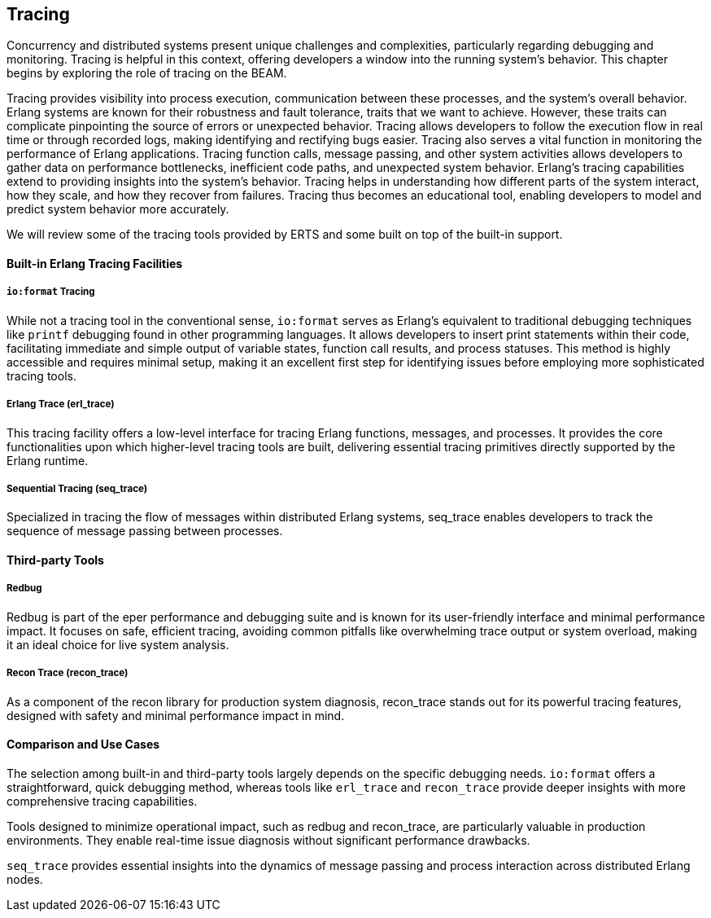 [[CH-Tracing]]
== Tracing

Concurrency and distributed systems present unique challenges and complexities, particularly regarding debugging and monitoring.
Tracing is helpful in this context, offering developers a window into the running system's behavior.
This chapter begins by exploring the role of tracing on the BEAM.

Tracing provides visibility into process execution, communication between these processes, and the system's overall behavior.
Erlang systems are known for their robustness and fault tolerance, traits that we want to achieve. However, these traits can complicate pinpointing the source of errors or unexpected behavior. Tracing allows developers to follow the execution flow in real time or through recorded logs, making identifying and rectifying bugs easier.
Tracing also serves a vital function in monitoring the performance of Erlang applications.
Tracing function calls, message passing, and other system activities allows developers to gather data on performance bottlenecks, inefficient code paths, and unexpected system behavior. 
Erlang's tracing capabilities extend to providing insights into the system's behavior. 
Tracing helps in understanding how different parts of the system interact, how they scale, and how they recover from failures.
Tracing thus becomes an educational tool, enabling developers to model and predict system behavior more accurately.

We will review some of the tracing tools provided by ERTS and some built on top of the built-in support.

==== Built-in Erlang Tracing Facilities
===== `io:format` Tracing
While not a tracing tool in the conventional sense, `io:format` serves as Erlang's equivalent to traditional debugging techniques like `printf` debugging found in other programming languages. It allows developers to insert print statements within their code, facilitating immediate and simple output of variable states, function call results, and process statuses. This method is highly accessible and requires minimal setup, making it an excellent first step for identifying issues before employing more sophisticated tracing tools.

===== Erlang Trace (erl_trace)
This tracing facility offers a low-level interface for tracing Erlang functions, messages, and processes.
It provides the core functionalities upon which higher-level tracing tools are built, delivering essential tracing primitives directly supported by the Erlang runtime.

===== Sequential Tracing (seq_trace)
Specialized in tracing the flow of messages within distributed Erlang systems, seq_trace enables developers to track the sequence of message passing between processes.

==== Third-party Tools
===== Redbug
Redbug is part of the eper performance and debugging suite and is known for its user-friendly interface and minimal performance impact.
It focuses on safe, efficient tracing, avoiding common pitfalls like overwhelming trace output or system overload, making it an ideal choice for live system analysis.

===== Recon Trace (recon_trace)
As a component of the recon library for production system diagnosis, recon_trace stands out for its powerful tracing features, designed with safety and minimal performance impact in mind. 

==== Comparison and Use Cases
The selection among built-in and third-party tools largely depends on the specific debugging needs.
`io:format` offers a straightforward, quick debugging method, whereas tools like `erl_trace` and `recon_trace` provide deeper insights with more comprehensive tracing capabilities.

Tools designed to minimize operational impact, such as redbug and recon_trace, are particularly valuable in production environments.
They enable real-time issue diagnosis without significant performance drawbacks.

`seq_trace` provides essential insights into the dynamics of message passing and process interaction across distributed Erlang nodes.

